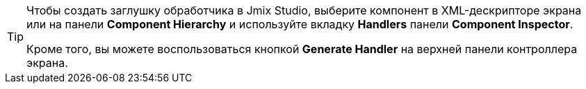 [TIP]
====
Чтобы создать заглушку обработчика в Jmix Studio, выберите компонент в XML-дескрипторе экрана или на панели *Component Hierarchy* и используйте вкладку *Handlers* панели *Component Inspector*.

Кроме того, вы можете воспользоваться кнопкой *Generate Handler* на верхней панели контроллера экрана.
====